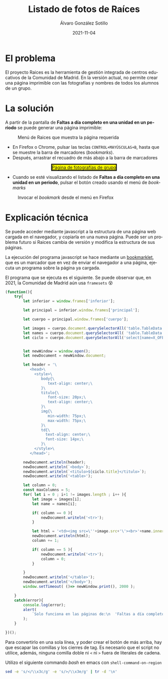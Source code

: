 #+TITLE:       Listado de fotos de Raíces
#+AUTHOR:      Álvaro González Sotillo
#+EMAIL:       alvarogonzalezsotillo@gmail.com
#+DATE:        2021-11-04
#+URI:         /blog/listado-en-raices
#+KEYWORDS:    javascript, raices
#+TAGS:        javascript, raices
#+LANGUAGE:    es
#+OPTIONS:     H:3 num:t \n:nil ::t |:t ^:nil -:nil f:t *:t <:t
#+options:     num:nil
#+DESCRIPTION:  El proyecto Raices es la herramienta de gestión integrada de centros educativos de la Comunidad de Madrid. En la versión actual, no permite crear una página imprimible con las fotografías y nombres de todos los alumnos de un grupo.



* El problema
 El proyecto Raices es la herramienta de gestión integrada de centros educativos de la Comunidad de Madrid.  En la versión actual, no permite crear una página imprimible con las fotografías y nombres de todos los alumnos de un grupo.

* La solución
A partir de la pantalla de *Faltas a día completo en una unidad en un periodo* se puede generar una página imprimible:

#+caption: Menú de Raices que muestra la página requerida
[[file:menu-raices.png]]  
  
- En Firefox o Chrome, pulsar las teclas =CONTROL+MAYÚSCULAS+B=, hasta que se muestre la barra de marcadores (/bookmarks/).
- Después, arrastrar el recuadro de más abajo a la barra de marcadores
#+html: <center><a href="javascript:(function(){    try{        let inferior = window.frames['inferior'];        let principal = inferior.window.frames['principal'];        let cuerpo = principal.window.frames['cuerpo'];        let images = cuerpo.document.querySelectorAll('table.TableData \x3e tbody \x3e tr \x3e td \x3e img');        let names = cuerpo.document.querySelectorAll( 'table.TableData \x3e tbody \x3e tr \x3e td \x3e a');        let ciclo = cuerpo.document.querySelectorAll('select[name=X_OFERTAMATRIC] \x3e option[selected]')[0];                let newWindow = window.open();        let newDocument = newWindow.document;        let header = '\           \x3chead\x3e\             \x3cstyle\x3e\                body{\                   text-align: center;\                }\                titulo{\                   font-size: 20px;\                   text-align: center;\                }\                img{\                   min-width: 75px;\                   max-width: 75px;\                }\                td{\                  text-align: center;\                  font-size: 14px;\                }\             \x3c/style\x3e\           \x3c/head\x3e';        newDocument.writeln(header);        newDocument.writeln(`\x3cbody\x3e`);        newDocument.writeln(`\x3ctitulo\x3e${ciclo.title}\x3c/titulo\x3e`);        newDocument.writeln('\x3ctable\x3e');        let column = 0;        const maxColumns = 5;        for( let i = 0 ; i+1 != images.length ; i++ ){            let image = images[i];            let name = names[i];            if( column == 0 ){                newDocument.writeln('\x3ctr\x3e');            }                        let html = '\x3ctd\x3e\x3cimg src=\''+image.src+'\'\x3e\x3cbr\x3e'+name.innerText+'\x3c/td\x3e';            newDocument.writeln(html);            column += 1;            if( column == 5 ){                newDocument.writeln('\x3ctr\x3e');                column = 0;            }                    }        newDocument.writeln('\x3c/table\x3e');        newDocument.writeln('\x3c/body\x3e');       window.setTimeout( ()=> newWindow.print(), 2000 );    }    catch(error){        console.log(error);        alert(            `Solo funciona en las páginas de:\n  'Faltas a día completo en una unidad en un periodo'\n  'Faltas de asistencia de una unidad en una fecha'\n\nTambién podría ser que la versión de raices es incompatible. Versiones nuevas en alvaro.gonzalezsotillo@educa.madrid.org`        );    }    })();" style="border-style:solid;background-color:yellow;">Página de fotografías de grupo</a></center>
- Cuando se esté visualizando el listado de  *Faltas a día completo en una unidad en un periodo*, pulsar el botón creado usando el menú de /bookmarks/

#+caption: Invocar el /bookmark/ desde el menú en Firefox  
[[file:menu-bookmarks.png]]
* Explicación técnica
Se puede acceder mediante javascript a la estructura de una página web cargada en el navegador, y copiarla en una nueva página. Puede ser un problema futuro si Raices cambia de versión y modifica la estructura de sus páginas.

La ejecución del programa javascript se hace mediante un [[https://www.freecodecamp.org/news/what-are-bookmarklets/][bookmarklet]], que es un marcador que en vez de enviar el navegador a una página, ejecuta un programa sobre la página ya cargada.

El programa que se ejecuta es el siguiente. Se puede observar que, en 2021, la Comunidad de Madrid aún usa =framesets= 😵
#+begin_src javascript
(function(){
    try{
        let inferior = window.frames['inferior'];

        let principal = inferior.window.frames['principal'];

        let cuerpo = principal.window.frames['cuerpo'];

        let images = cuerpo.document.querySelectorAll('table.TableData > tbody > tr > td > img');
        let names = cuerpo.document.querySelectorAll( 'table.TableData > tbody > tr > td > a');
        let ciclo = cuerpo.document.querySelectorAll('select[name=X_OFERTAMATRIC] > option[selected]')[0];

        
        let newWindow = window.open();
        let newDocument = newWindow.document;

        let header = '\
           <head>\
             <style>\
                body{\
                   text-align: center;\
                }\
                titulo{\
                   font-size: 20px;\
                   text-align: center;\
                }\
                img{\
                   min-width: 75px;\
                   max-width: 75px;\
                }\
                td{\
                  text-align: center;\
                  font-size: 14px;\
                }\
             </style>\
           </head>';

        newDocument.writeln(header);
        newDocument.writeln(`<body>`);
        newDocument.writeln(`<titulo>${ciclo.title}</titulo>`);
        newDocument.writeln('<table>');

        let column = 0;
        const maxColumns = 5;
        for( let i = 0 ; i+1 != images.length ; i++ ){
            let image = images[i];
            let name = names[i];

            if( column == 0 ){
                newDocument.writeln('<tr>');
            }
            
            let html = '<td><img src=\''+image.src+'\'><br>'+name.innerText+'</td>';
            newDocument.writeln(html);
            column += 1;

            if( column == 5 ){
                newDocument.writeln('<tr>');
                column = 0;
            }
            
        }
        newDocument.writeln('</table>');
        newDocument.writeln('</body>');
        window.setTimeout( ()=> newWindow.print(), 2000 );

    }
    catch(error){
        console.log(error);
        alert(
            `Solo funciona en las páginas de:\n  'Faltas a día completo en una unidad en un periodo'\n  'Faltas de asistencia de una unidad en una fecha'\n\nTambién podría ser que la versión de raices es incompatible. Versiones nuevas en alvaro.gonzalezsotillo@educa.madrid.org`
        );
    }
    
})();
#+end_src

Para convertirlo en una sola línea, y poder crear el botón de más arriba, hay que escapar las comillas y los cierres de tag. Es necesario que el script no utilice, además, ninguna comilla doble ni =<= ni =>= fuera de literales de cadena.

Utilizo el siguiente commando /bash/ en emacs con =shell-command-on-region=

#+begin_src bash
sed -e 's/</\\x3c/g' -e 's/>/\\x3e/g' | tr -d '\n'
#+end_src

